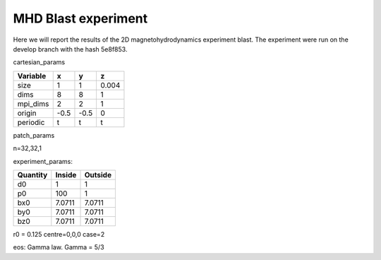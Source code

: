 MHD Blast experiment
====================
Here we will report the results of the 2D magnetohydrodynamics experiment blast. The experiment were run on the develop branch with the hash 5e8f853. 

cartesian_params

+---------+------+------+------+
| Variable| x    |  y   |   z  | 
+=========+======+======+======+
| size    | 1    |   1  | 0.004|
+---------+------+------+------+
| dims    | 8    |  8   | 1    |
+---------+------+------+------+
| mpi_dims| 2    |  2   | 1    | 
+---------+------+------+------+
| origin  | -0.5 | -0.5 | 0    |
+---------+------+------+------+
| periodic| t    | t    | t    |
+---------+------+------+------+

patch_params

n=32,32,1


experiment_params:

+-------------+---------+---------+
| Quantity    | Inside  | Outside |
+=============+=========+=========+
| d0          | 1       |  1      | 
+-------------+---------+---------+
| p0          | 100     | 1       |
+-------------+---------+---------+
| bx0         | 7.0711  | 7.0711  |
+-------------+---------+---------+
| by0         |  7.0711 | 7.0711  |
+-------------+---------+---------+
| bz0         |   7.0711| 7.0711  |
+-------------+---------+---------+

r0 = 0.125 
centre=0,0,0
case=2 


eos: Gamma law.
Gamma = 5/3





